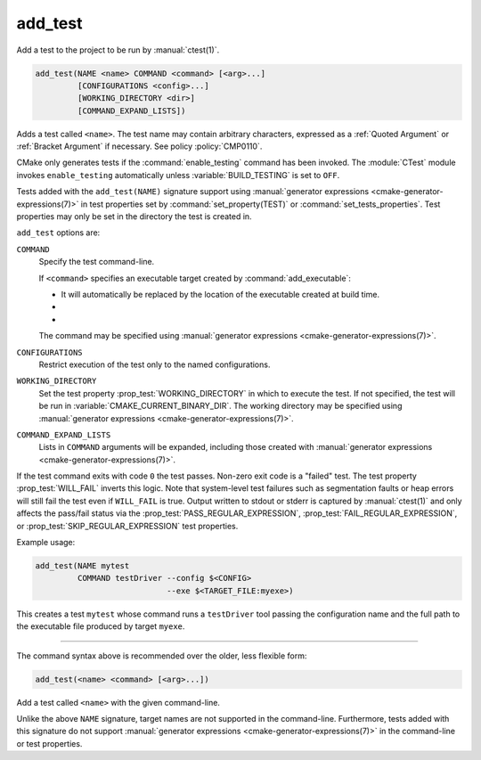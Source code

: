 add_test
--------

Add a test to the project to be run by :manual:`ctest(1)`.

.. code-block:: cmake

  add_test(NAME <name> COMMAND <command> [<arg>...]
           [CONFIGURATIONS <config>...]
           [WORKING_DIRECTORY <dir>]
           [COMMAND_EXPAND_LISTS])

Adds a test called ``<name>``.  The test name may contain arbitrary
characters, expressed as a :ref:`Quoted Argument` or :ref:`Bracket Argument`
if necessary.  See policy :policy:`CMP0110`.

CMake only generates tests if the :command:`enable_testing` command has been
invoked.  The :module:`CTest` module invokes ``enable_testing`` automatically
unless :variable:`BUILD_TESTING` is set to ``OFF``.

Tests added with the ``add_test(NAME)`` signature support using
:manual:`generator expressions <cmake-generator-expressions(7)>`
in test properties set by :command:`set_property(TEST)` or
:command:`set_tests_properties`. Test properties may only be set in the
directory the test is created in.

``add_test`` options are:

``COMMAND``
  Specify the test command-line.

  If ``<command>`` specifies an executable target created by
  :command:`add_executable`:

  * It will automatically be replaced by the location of the executable
    created at build time.

  * .. versionadded:: 3.3

      The target's :prop_tgt:`CROSSCOMPILING_EMULATOR`, if set, will be
      used to run the command on the host::

        <emulator> <command>

      .. versionchanged:: 3.29

        The emulator is used only when
        :variable:`cross-compiling <CMAKE_CROSSCOMPILING>`.
        See policy :policy:`CMP0158`.

  * .. versionadded:: 3.29

      The target's :prop_tgt:`TEST_LAUNCHER`, if set, will be
      used to launch the command::

        <launcher> <command>

      If the :prop_tgt:`CROSSCOMPILING_EMULATOR` is also set, both are used::

        <launcher> <emulator> <command>

  The command may be specified using
  :manual:`generator expressions <cmake-generator-expressions(7)>`.

``CONFIGURATIONS``
  Restrict execution of the test only to the named configurations.

``WORKING_DIRECTORY``
  Set the test property :prop_test:`WORKING_DIRECTORY` in which to execute the
  test. If not specified, the test will be run in
  :variable:`CMAKE_CURRENT_BINARY_DIR`. The working directory may be specified
  using :manual:`generator expressions <cmake-generator-expressions(7)>`.

``COMMAND_EXPAND_LISTS``
  .. versionadded:: 3.16

  Lists in ``COMMAND`` arguments will be expanded, including those created with
  :manual:`generator expressions <cmake-generator-expressions(7)>`.

If the test command exits with code ``0`` the test passes. Non-zero exit code
is a "failed" test. The test property :prop_test:`WILL_FAIL` inverts this
logic. Note that system-level test failures such as segmentation faults or
heap errors will still fail the test even if ``WILL_FAIL`` is true. Output
written to stdout or stderr is captured by :manual:`ctest(1)` and only
affects the pass/fail status via the :prop_test:`PASS_REGULAR_EXPRESSION`,
:prop_test:`FAIL_REGULAR_EXPRESSION`, or :prop_test:`SKIP_REGULAR_EXPRESSION`
test properties.

.. versionadded:: 3.16
  Added :prop_test:`SKIP_REGULAR_EXPRESSION` property.

Example usage:

.. code-block:: cmake

  add_test(NAME mytest
           COMMAND testDriver --config $<CONFIG>
                              --exe $<TARGET_FILE:myexe>)

This creates a test ``mytest`` whose command runs a ``testDriver`` tool
passing the configuration name and the full path to the executable
file produced by target ``myexe``.

---------------------------------------------------------------------

The command syntax above is recommended over the older, less flexible form:

.. code-block:: cmake

  add_test(<name> <command> [<arg>...])

Add a test called ``<name>`` with the given command-line.

Unlike the above ``NAME`` signature, target names are not supported
in the command-line.  Furthermore, tests added with this signature do not
support :manual:`generator expressions <cmake-generator-expressions(7)>`
in the command-line or test properties.

